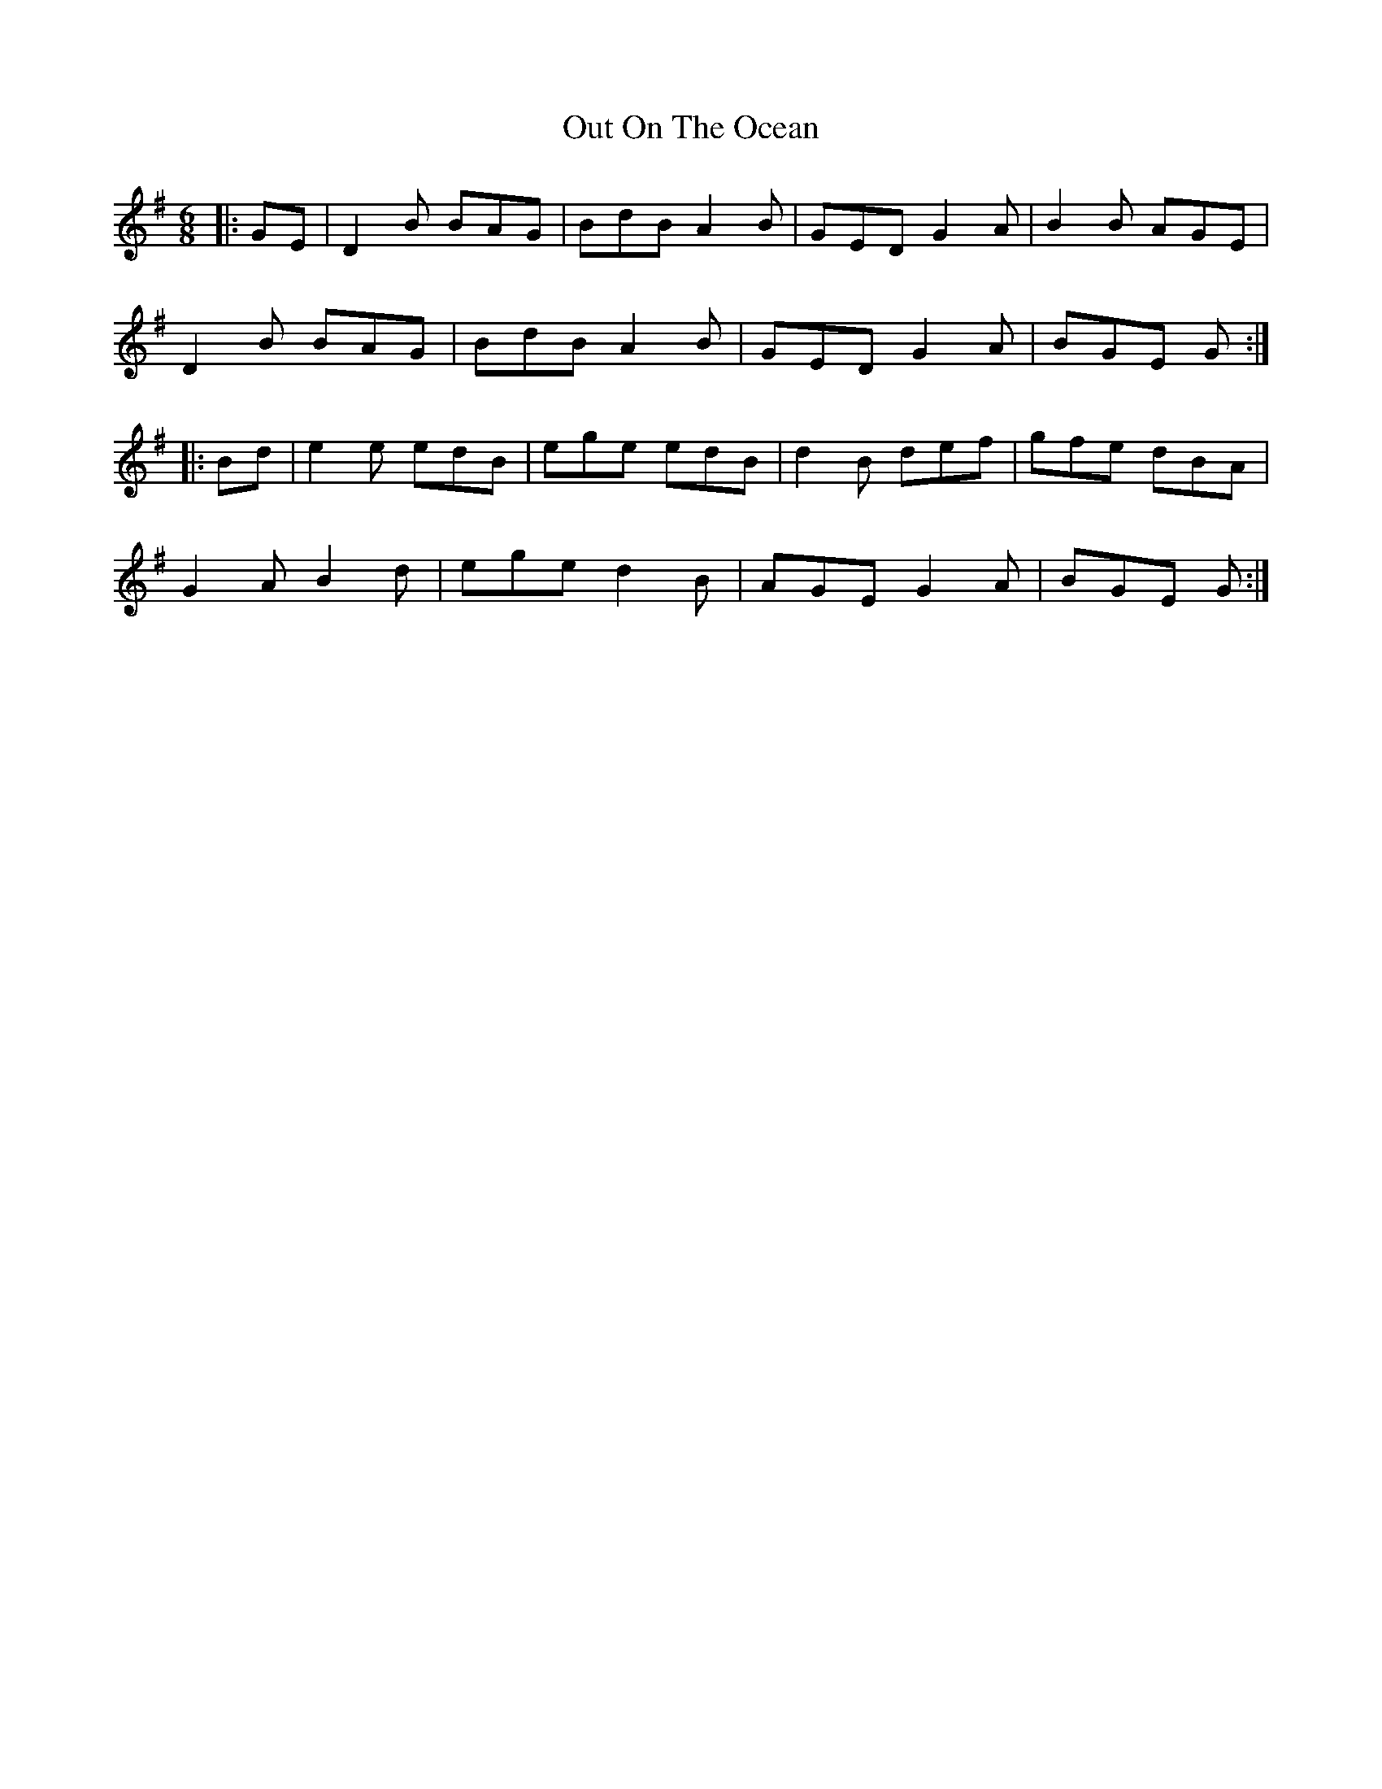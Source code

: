 X: 1
T: Out On The Ocean
M: 6/8
L: 1/8
K: Gmaj
|:GE|D2B BAG|BdB A2B|GED G2A|B2B AGE|
D2B BAG|BdB A2B|GED G2A|BGE G:|
|:Bd|e2e edB|ege edB|d2B def|gfe dBA|
G2A B2d|ege d2B|AGE G2A|BGE G:| 
